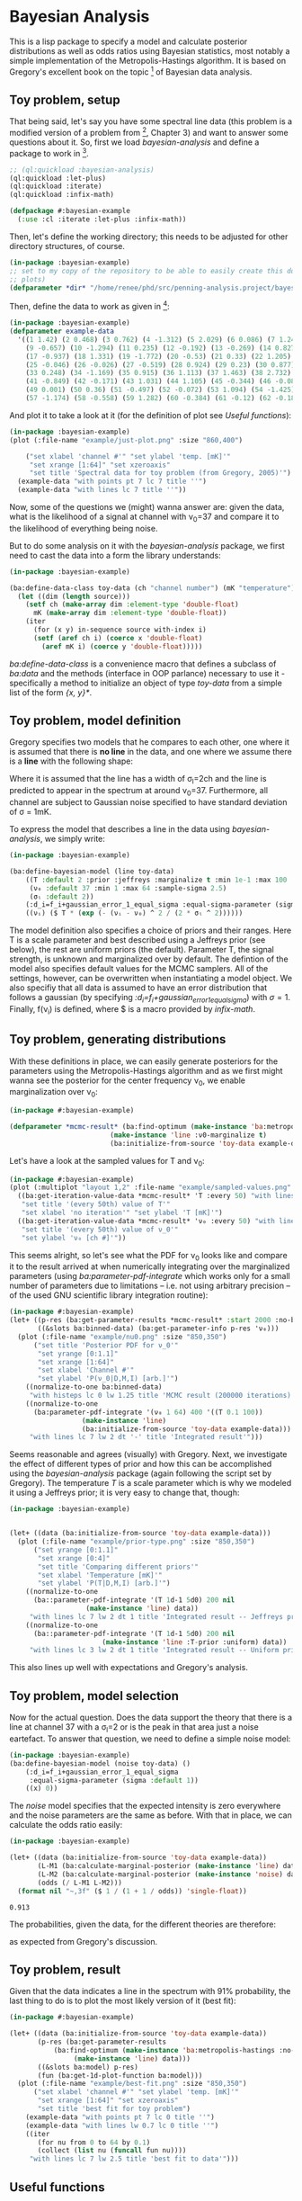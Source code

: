 * Bayesian Analysis
This is a lisp package to specify a model and calculate posterior distributions as well as
odds ratios using Bayesian statistics, most notably a simple implementation of the
Metropolis-Hastings algorithm. It is based on Gregory's excellent book on the topic [fn:1]
of Bayesian data analysis.

** Toy problem, setup
That being said, let's say you have some spectral line data (this problem is a modified
version of a problem from [fn:1], Chapter 3) and want to answer some questions about
it. So, first we load /bayesian-analysis/ and define a package to work in [fn:2].

#+BEGIN_SRC lisp :results none
;; (ql:quickload :bayesian-analysis)
(ql:quickload :let-plus)
(ql:quickload :iterate)
(ql:quickload :infix-math)

(defpackage #:bayesian-example
  (:use :cl :iterate :let-plus :infix-math))
#+END_SRC

Then, let's define the working directory; this needs to be adjusted for other directory
structures, of course.

#+begin_src lisp :results none
(in-package :bayesian-example)
;; set to my copy of the repository to be able to easily create this document (mainly the
;; plots)
(defparameter *dir* "/home/renee/phd/src/penning-analysis.project/bayesian-analysis/")
#+end_src

Then, define the data to work as given in [fn:1]:

#+BEGIN_SRC lisp :results none
(in-package :bayesian-example)
(defparameter example-data
  '((1 1.42) (2 0.468) (3 0.762) (4 -1.312) (5 2.029) (6 0.086) (7 1.249) (8 -0.368)
    (9 -0.657) (10 -1.294) (11 0.235) (12 -0.192) (13 -0.269) (14 0.827) (15 -0.685) (16 -0.702)
    (17 -0.937) (18 1.331) (19 -1.772) (20 -0.53) (21 0.33) (22 1.205) (23 1.613) (24 0.3)
    (25 -0.046) (26 -0.026) (27 -0.519) (28 0.924) (29 0.23) (30 0.877) (31 -0.65) (32 -1.004)
    (33 0.248) (34 -1.169) (35 0.915) (36 1.113) (37 1.463) (38 2.732) (39 0.571) (40 0.865)
    (41 -0.849) (42 -0.171) (43 1.031) (44 1.105) (45 -0.344) (46 -0.087) (47 -0.351) (48 1.248)
    (49 0.001) (50 0.36) (51 -0.497) (52 -0.072) (53 1.094) (54 -1.425) (55 0.283) (56 -1.526)
    (57 -1.174) (58 -0.558) (59 1.282) (60 -0.384) (61 -0.12) (62 -0.187) (63 0.646) (64 0.399)))
#+END_SRC

And plot it to take a look at it (for the definition of plot see [[Useful functions]]):

#+BEGIN_SRC lisp :results output file :exports both
(in-package :bayesian-example)
(plot (:file-name "example/just-plot.png" :size "860,400")

    ("set xlabel 'channel #'" "set ylabel 'temp. [mK]'"
     "set xrange [1:64]" "set xzeroaxis"
     "set title 'Spectral data for toy problem (from Gregory, 2005)'")
  (example-data "with points pt 7 lc 7 title ''")
  (example-data "with lines lc 7 title ''"))
#+END_SRC

#+RESULTS:
[[file:example/just-plot.png]]

Now, some of the questions we (might) wanna answer are: given the data, what is the
likelihood of a signal at channel with \nu_0=37 and compare it to the likelihood of
everything being noise.

But to do some analysis on it with the /bayesian-analysis/ package, we first need to cast
the data into a form the library understands:

#+BEGIN_SRC lisp :results none 
(in-package :bayesian-example)

(ba:define-data-class toy-data (ch "channel number") (mK "temperature") () (obj (source list))
  (let ((dim (length source)))
    (setf ch (make-array dim :element-type 'double-float)
	  mK (make-array dim :element-type 'double-float))
    (iter
      (for (x y) in-sequence source with-index i)
      (setf (aref ch i) (coerce x 'double-float)
	    (aref mK i) (coerce y 'double-float)))))
#+END_SRC

/ba:define-data-class/ is a convenience macro that defines a subclass of /ba:data/ and the
methods (interface in OOP parlance) necessary to use it - specifically a method to
initialize an object of type /toy-data/ from a simple list of the form /{x, y}*/.

** Toy problem, model definition
Gregory specifies two models that he compares to each other, one where it is assumed that
there is *no line* in the data, and one where we assume there is a *line* with the following
shape:
#+BEGIN_SRC latex :results output raw graphics :file example/lineshape.png :exports results
\begin{equation*}
  f(\nu_i) = T\exp{\left\{ - \frac{(\nu_i-\nu_0)^{2}}{2\sigma^2_l} \right\}}
\end{equation*}
#+END_SRC

#+RESULTS:
[[file:example/lineshape.png]]

Where it is assumed that the line has a width of \sigma_l=2ch and the line is predicted to
appear in the spectrum at around \nu_0=37. Furthermore, all channel are subject to
Gaussian noise specified to have standard deviation of \sigma = 1mK.

To express the model that describes a line in the data using /bayesian-analysis/, we simply
write:
#+BEGIN_SRC lisp :results none
(in-package :bayesian-example)

(ba:define-bayesian-model (line toy-data)
    ((Τ :default 2 :prior :jeffreys :marginalize t :min 1e-1 :max 100 :sample-sigma 0.5)
     (ν₀ :default 37 :min 1 :max 64 :sample-sigma 2.5)
     (σₗ :default 2))
    (:d_i=f_i+gaussian_error_1_equal_sigma :equal-sigma-parameter (sigma :default 1))
    ((νᵢ) ($ Τ * (exp (- (νᵢ - ν₀) ^ 2 / (2 * σₗ ^ 2))))))
    #+END_SRC

The model definition also specifies a choice of priors and their ranges. Here T is a scale
parameter and best described using a Jeffreys prior (see below), the rest are uniform
priors (the default). Parameter T, the signal strength, is unknown and marginalized over
by default. The defintion of the model also specifies default values for the MCMC
samplers. All of the settings, however, can be overwritten when instantiating a model
object. We also specifiy that all data is assumed to have an error distribution that
follows a gaussian (by specifying /:d_i=f_i+gaussian_error_1_equal_sigma/) with \sigma=1.
Finally, f(\nu_i) is defined, where $ is a macro provided by /infix-math/.


** Toy problem, generating distributions
With these definitions in place, we can easily generate posteriors for the parameters
using the Metropolis-Hastings algorithm and as we first might wanna see the posterior for
the center frequency \nu_0, we enable marginalization over \nu_0:
#+BEGIN_SRC lisp :results none
(in-package #:bayesian-example)

(defparameter *mcmc-result* (ba:find-optimum (make-instance 'ba:metropolis-hastings :no-iterations 200000)
					     (make-instance 'line :ν0-marginalize t)
					     (ba:initialize-from-source 'toy-data example-data)))
#+END_SRC

Let's have a look at the sampled values for T and \nu_0:

#+BEGIN_SRC lisp :results output file :exports both
(in-package #:bayesian-example)
(plot (:multiplot "layout 1,2" :file-name "example/sampled-values.png" :size "850, 380") ()
  ((ba:get-iteration-value-data *mcmc-result* 'Τ :every 50) "with lines lc 7 title ''"
   "set title '(every 50th) value of T'"
   "set xlabel 'no iteration'" "set ylabel 'T [mK]'")
  ((ba:get-iteration-value-data *mcmc-result* 'ν₀ :every 50) "with lines lc 4 title ''"
   "set title '(every 50th) value of ν_0'"
   "set ylabel 'ν₀ [ch #]'"))
#+END_SRC

#+RESULTS:
[[file:example/sampled-values.png]]

This seems alright, so let's see what the PDF for \nu_0 looks like and compare it to the
result arrived at when numerically integrating over the marginalized parameters (using
/ba:parameter-pdf-integrate/ which works only for a small number of parameters due to
limitations -- i.e. not using arbitrary precision -- of the used GNU scientific library
integration routine):

#+BEGIN_SRC lisp :results output file :exports both
(in-package #:bayesian-example)
(let+ ((p-res (ba:get-parameter-results *mcmc-result* :start 2000 :no-bins 200))
       ((&slots ba:binned-data) (ba:get-parameter-info p-res 'ν₀)))
  (plot (:file-name "example/nu0.png" :size "850,350")
      ("set title 'Posterior PDF for ν_0'"
       "set yrange [0:1.1]"
       "set xrange [1:64]"
       "set xlabel 'Channel #'"
       "set ylabel 'P(ν_0|D,M,I) [arb.]'")
    ((normalize-to-one ba:binned-data)
     "with histeps lc 0 lw 1.25 title 'MCMC result (200000 iterations)'")
    ((normalize-to-one
      (ba:parameter-pdf-integrate '(ν₀ 1 64) 400 '((Τ 0.1 100))
				  (make-instance 'line)
				  (ba:initialize-from-source 'toy-data example-data)))
     "with lines lc 7 lw 2 dt '-' title 'Integrated result'")))
#+END_SRC

#+RESULTS:
[[file:example/nu0.png]]

Seems reasonable and agrees (visually) with Gregory. Next, we investigate the effect of
different types of prior and how this can be accomplished using the /bayesian-analysis/
package (again following the script set by Gregory). The temperature /T/ is a scale
parameter which is why we modeled it using a Jeffreys prior; it is very easy to change
that, though:

#+BEGIN_SRC lisp :results output file :exports both
(in-package :bayesian-example)


(let+ ((data (ba:initialize-from-source 'toy-data example-data)))
  (plot (:file-name "example/prior-type.png" :size "850,350")
      ("set yrange [0:1.1]"
       "set xrange [0:4]"
       "set title 'Comparing different priors'"
       "set xlabel 'Temperature [mK]'"
       "set ylabel 'P(T|D,M,I) [arb.]'")
    ((normalize-to-one
      (ba::parameter-pdf-integrate '(Τ 1d-1 5d0) 200 nil 
				   (make-instance 'line) data))
     "with lines lc 7 lw 2 dt 1 title 'Integrated result -- Jeffreys prior'")
    ((normalize-to-one
      (ba::parameter-pdf-integrate '(Τ 1d-1 5d0) 200 nil
    				   (make-instance 'line :Τ-prior :uniform) data))
     "with lines lc 3 lw 2 dt 1 title 'Integrated result -- Uniform prior'")))
#+END_SRC

#+RESULTS:
[[file:example/prior-type.png]]

This also lines up well with expectations and Gregory's analysis. 
** Toy problem, model selection
Now for the actual question. Does the data support the theory that there is a line at
channel 37 with a \sigma_l=2 or is the peak in that area just a noise eartefact. To answer
that question, we need to define a simple noise model:

#+BEGIN_SRC lisp :results none
(in-package :bayesian-example)
(ba:define-bayesian-model (noise toy-data) ()
    (:d_i=f_i+gaussian_error_1_equal_sigma
     :equal-sigma-parameter (sigma :default 1))
    ((x) 0))
#+END_SRC

The /noise/ model specifies that the expected intensity is zero everywhere and the noise
parameters are the same as before. With that in place, we can calculate the odds ratio
easily:

#+begin_src lisp :exports both
(in-package :bayesian-example)

(let+ ((data (ba:initialize-from-source 'toy-data example-data))
       (L-M1 (ba:calculate-marginal-posterior (make-instance 'line) data '((Τ 0.1 100))))
       (L-M2 (ba:calculate-marginal-posterior (make-instance 'noise) data '()))
       (odds (/ L-M1 L-M2)))
  (format nil "~,3f" ($ 1 / (1 + 1 / odds)) 'single-float))
#+end_src

#+RESULTS:
: 0.913

The probabilities, given the data, for the different theories are therefore:

#+BEGIN_SRC latex :results output raw graphics :file example/probs.png :exports results
\begin{equation*}
  p(\mathrm{line}|D,I) = 0.91 = 1 - p(\mathrm{noise}|D,I),
\end{equation*}
#+END_SRC

#+RESULTS:
[[file:example/probs.png]]

as expected from Gregory's discussion.

** Toy problem, result
Given that the data indicates a line in the spectrum with 91% probability, the last thing
to do is to plot the most likely version of it (best fit):

#+begin_src lisp :results output file :exports both
(in-package #:bayesian-example)

(let+ ((data (ba:initialize-from-source 'toy-data example-data))
       (p-res (ba:get-parameter-results
	       (ba:find-optimum (make-instance 'ba:metropolis-hastings :no-iterations 20000)
				(make-instance 'line) data)))
       ((&slots ba:model) p-res)
       (fun (ba:get-1d-plot-function ba:model)))
  (plot (:file-name "example/best-fit.png" :size "850,350")
      ("set xlabel 'channel #'" "set ylabel 'temp. [mK]'"
       "set xrange [1:64]" "set xzeroaxis"
       "set title 'best fit for toy problem")
    (example-data "with points pt 7 lc 0 title ''")
    (example-data "with lines lw 0.7 lc 0 title ''")
    ((iter
       (for nu from 0 to 64 by 0.1)
       (collect (list nu (funcall fun nu))))
     "with lines lc 7 lw 2.5 title 'best fit to data'")))
#+end_src

#+RESULTS:
[[file:example/best-fit.png]]

** Useful functions
Let us define a plot macro to make life a bit easier:
#+BEGIN_SRC lisp :results none
(in-package :bayesian-example)
(defmacro plot ((&key file-name
		      (terminal-options "enhanced font 'Georgia,10' dashed")
		      ;; this seems to be a good value for github
		      (size "860,450")
		      multiplot)
		(&rest other-gnuplot-commands)
	&body data/options)
  (labels ((parse-cmds (cmds)
	     (iter
	       (for c in cmds)
	       (typecase c
		 (string (collect `(cmd ,c)))
		 (list (collect `(cmd ,@c)))
		 (t (error "Do not know how to handle command: ~a" c))))))
    `(labels ((cmd (fmt-str &rest args)
		(mgl-gnuplot:command (apply #'format nil fmt-str args))))
       (mgl-gnuplot:with-session ()
	 (cmd "reset")
	 ,@(if file-name
	       `((cmd "set output '~a/~a'" ,*dir* ,file-name)
		 (cmd "set terminal pngcairo size ~a ~a" ,size ,terminal-options))
	       `((cmd "set terminal wxt ~a" ,terminal-options)))
	 ,@(when multiplot (typecase multiplot
			     (string `((cmd "set multiplot ~a" ,multiplot)))
			     (t (error "Need to specify multiplot options."))))
	 ,@(parse-cmds other-gnuplot-commands)
	 ,@(if multiplot
	       (iter
		 (for data/opt in data/options)
		 (let+ (((data opt &rest other-cmds) data/opt))
		   (for options = (if opt opt "with lines lc 0 title ''"))
		   (appending (parse-cmds other-cmds))
		   (appending
		    `((mgl-gnuplot:plot* (list (mgl-gnuplot:data* ,data ,options)))))))
	       `((mgl-gnuplot:plot*
		  (list
		   ,@(iter
		       (for (data opt) in data/options)
		       (for options = (if opt opt "with lines lc 0 title ''"))
		       (collect `(mgl-gnuplot:data* ,data ,options)))))))
	 ,@(when multiplot `((cmd "unset multiplot")))
	 (cmd "unset output"))
       (format t "~a" ,file-name))))

#+END_SRC
And also a normaliztion function:
#+BEGIN_SRC lisp :results none
(in-package :bayesian-example)
(defun normalize-to-one (x/y-s)
  (let+ ((max (reduce #'max x/y-s :key #'second)))
    (mapcar #'(lambda (x/y) (list (first x/y) (/ (second x/y) max))) x/y-s)))
#+END_SRC
* Footnotes
[fn:1] /Bayesian Logical Data Analysis for the Physical Sciences/, Cambridge University
  Press, 2005, https://doi.org/10.1017/CBO9780511791277

[fn:2] Within a properly setup emacs + slime or sly, and given that quicklisp knows about
bayesian-analysis using for example https://github.com/deepestthought42/with-project-dir,
this org-mode file can be executed directly. Which is the way I like to do reproducible
research.

